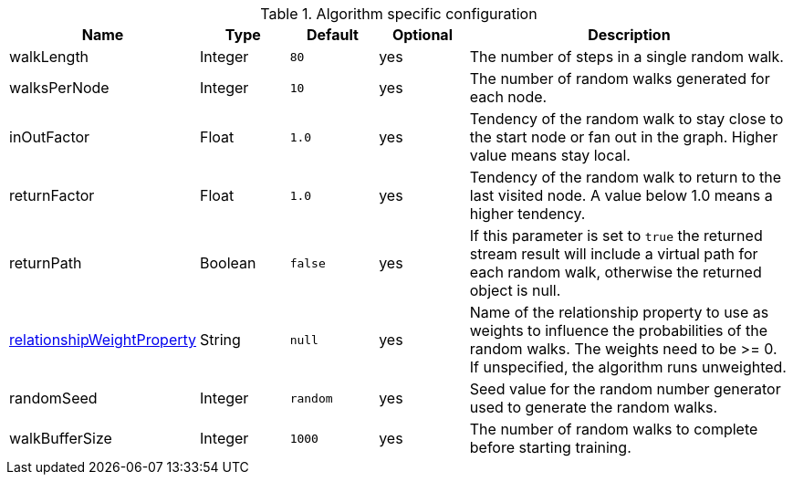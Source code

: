 .Algorithm specific configuration
[opts="header",cols="1,1,1m,1,4"]
|===
| Name                                                                              | Type    | Default | Optional | Description
| walkLength                                                                        | Integer | 80      | yes      | The number of steps in a single random walk.
| walksPerNode                                                                      | Integer | 10      | yes      | The number of random walks generated for each node.
| inOutFactor                                                                       | Float   | 1.0     | yes      | Tendency of the random walk to stay close to the start node or fan out in the graph. Higher value means stay local.
| returnFactor                                                                      | Float   | 1.0     | yes      | Tendency of the random walk to return to the last visited node. A value below 1.0 means a higher tendency.
| returnPath                                                                        | Boolean | false   | yes      | If this parameter is set to `true` the returned stream result will include a virtual path for each random walk, otherwise the returned object is null.
| <<common-configuration-relationship-weight-property,relationshipWeightProperty>>  | String  | null    | yes      | Name of the relationship property to use as weights to influence the probabilities of the random walks. The weights need to be >= 0. If unspecified, the algorithm runs unweighted.
| randomSeed                                                                        | Integer | random  | yes      | Seed value for the random number generator used to generate the random walks.
| walkBufferSize                                                                    | Integer | 1000    | yes      | The number of random walks to complete before starting training.
|===

